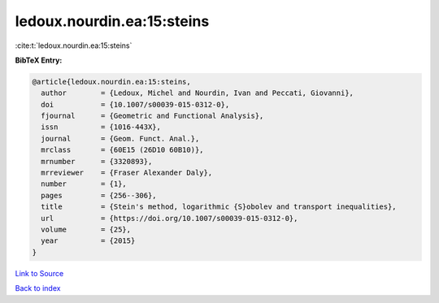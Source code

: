 ledoux.nourdin.ea:15:steins
===========================

:cite:t:`ledoux.nourdin.ea:15:steins`

**BibTeX Entry:**

.. code-block:: bibtex

   @article{ledoux.nourdin.ea:15:steins,
     author        = {Ledoux, Michel and Nourdin, Ivan and Peccati, Giovanni},
     doi           = {10.1007/s00039-015-0312-0},
     fjournal      = {Geometric and Functional Analysis},
     issn          = {1016-443X},
     journal       = {Geom. Funct. Anal.},
     mrclass       = {60E15 (26D10 60B10)},
     mrnumber      = {3320893},
     mrreviewer    = {Fraser Alexander Daly},
     number        = {1},
     pages         = {256--306},
     title         = {Stein's method, logarithmic {S}obolev and transport inequalities},
     url           = {https://doi.org/10.1007/s00039-015-0312-0},
     volume        = {25},
     year          = {2015}
   }

`Link to Source <https://doi.org/10.1007/s00039-015-0312-0},>`_


`Back to index <../By-Cite-Keys.html>`_
